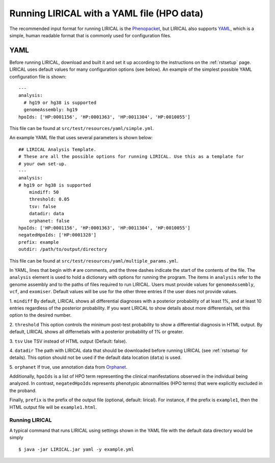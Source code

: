 .. _rstyamlhpo:

Running LIRICAL with a YAML file (HPO data)
===========================================


The recommended input format for running LIRICAL is the `Phenopacket <https://github.com/phenopackets>`_, but
LIRICAL also supports `YAML <https://en.wikipedia.org/wiki/YAML>`_, which is a simple, human readable format that
is commonly used for configuration files.


YAML
----
Before running LIRICAL, download and built it and set it up according to the instructions on the :ref:`rstsetup` page.
LIRICAL uses default values for many configuration options (see below). An example of the simplest possible YAML
configuration file is shown::

    ---
    analysis:
      # hg19 or hg38 is supported
      genomeAssembly: hg19
    hpoIds: ['HP:0001156', 'HP:0001363', 'HP:0011304', 'HP:0010055']

This file can be found at ``src/test/resources/yaml/simple.yml``.

An example YAML file that uses several parameters is shown below::

    ## LIRICAL Analysis Template.
    # These are all the possible options for running LIRICAL. Use this as a template for
    # your own set-up.
    ---
    analysis:
    # hg19 or hg38 is supported
        mindiff: 50
        threshold: 0.05
        tsv: false
        datadir: data
        orphanet: false
    hpoIds: ['HP:0001156', 'HP:0001363', 'HP:0011304', 'HP:0010055']
    negatedHpoIds: ['HP:0001328']
    prefix: example
    outdir: /path/to/output/directory

This file can be found at ``src/test/resources/yaml/multiple_params.yml``.



In YAML, lines that begin with ``#`` are comments, and the three dashes
indicate the start of the contents of the file. The ``analysis`` element is used to hold a dictionary with options for
running the program. The items in ``analysis`` refer to the genome assembly and to the paths of files required to run LIRICAL.
Users must provide values for ``genomeAssembly``, ``vcf``, and ``exomiser``. Default values will be use for the
other three entries if the user does not provide values.


1. ``mindiff``
By default, LIRICAL shows all differential diagnoses with a posterior probability of
at least 1%, and at least 10 entries regardless of the posterior probability. If you
want LIRICAL to show details about more differentials, set this option to the desired number.

2. ``threshold``
This option controls the minimum post-test probability to show a differential diagnosis in HTML output.
By default, LIRICAL shows all differnetials with a posterior probability of 1% or greater.


3. ``tsv``
Use TSV instead of HTML output (Default: false).

4. ``datadir``
The path with LIRICAL data that should be downloaded before running LIRICAL
(see :ref:`rstsetup` for details). This option should not be used if the default data location (``data``) is used.

5. ``orphanet``
If true, use annotation data from `Orphanet <https://www.orpha.net/consor/cgi-bin/index.php>`_.

Additionally, ``hpoIds`` is a list of HPO term representing the clinical manifestations
observed in the individual being analyzed. In contrast, ``negatedHpoIds`` represents
phenotypic abnormalities (HPO terms) that were explicitly excluded in the proband.


Finally,  ``prefix`` is the prefix of the output file (optional, default: lirical).
For instance, if the prefix is ``example1``, then the HTML output file will be ``example1.html``.





Running LIRICAL
~~~~~~~~~~~~~~~


A typical command that runs LIRICAL using settings shown in the YAML file with the default data directory would be simply ::

    $ java -jar LIRICAL.jar yaml -y example.yml

